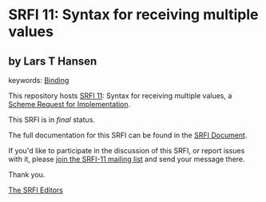 * SRFI 11: Syntax for receiving multiple values

** by Lars T Hansen



keywords: [[https://srfi.schemers.org/?keywords=binding][Binding]]

This repository hosts [[https://srfi.schemers.org/srfi-11/][SRFI 11]]: Syntax for receiving multiple values, a [[https://srfi.schemers.org/][Scheme Request for Implementation]].

This SRFI is in /final/ status.

The full documentation for this SRFI can be found in the [[https://srfi.schemers.org/srfi-11/srfi-11.html][SRFI Document]].

If you'd like to participate in the discussion of this SRFI, or report issues with it, please [[https://srfi.schemers.org/srfi-11/][join the SRFI-11 mailing list]] and send your message there.

Thank you.


[[mailto:srfi-editors@srfi.schemers.org][The SRFI Editors]]

